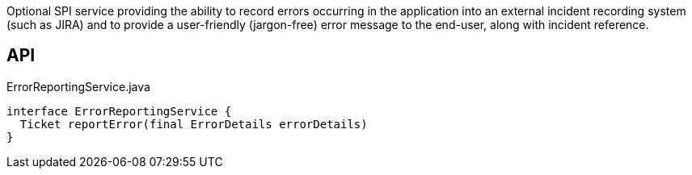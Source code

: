 :Notice: Licensed to the Apache Software Foundation (ASF) under one or more contributor license agreements. See the NOTICE file distributed with this work for additional information regarding copyright ownership. The ASF licenses this file to you under the Apache License, Version 2.0 (the "License"); you may not use this file except in compliance with the License. You may obtain a copy of the License at. http://www.apache.org/licenses/LICENSE-2.0 . Unless required by applicable law or agreed to in writing, software distributed under the License is distributed on an "AS IS" BASIS, WITHOUT WARRANTIES OR  CONDITIONS OF ANY KIND, either express or implied. See the License for the specific language governing permissions and limitations under the License.

Optional SPI service providing the ability to record errors occurring in the application into an external incident recording system (such as JIRA) and to provide a user-friendly (jargon-free) error message to the end-user, along with incident reference.

== API

.ErrorReportingService.java
[source,java]
----
interface ErrorReportingService {
  Ticket reportError(final ErrorDetails errorDetails)
}
----

